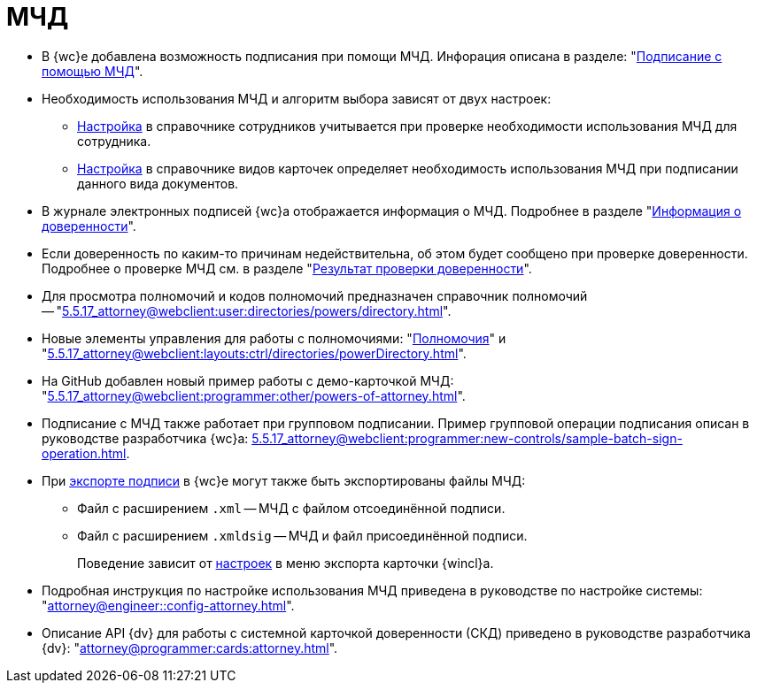 = МЧД

* В {wc}е добавлена возможность подписания при помощи МЧД. Инфорация описана в разделе: "xref:5.5.17_attorney@webclient:user:docs-sign.adoc#attorney[Подписание с помощью МЧД]".
* Необходимость использования МЧД и алгоритм выбора зависят от двух настроек:
** xref:5.5.5_attorney@backoffice:desdirs:staff/employees/main-tab.adoc#attorney[Настройка] в справочнике сотрудников учитывается при проверке необходимости использования МЧД для сотрудника.
** xref:5.5.5_attorney@backoffice:desdirs:card-kinds/sign-card.adoc#attorney[Настройка] в справочнике видов карточек определяет необходимость использования МЧД при подписании данного вида документов.
* В журнале электронных подписей {wc}а отображается информация о МЧД.  Подробнее в разделе "xref:5.5.17_attorney@webclient:user:docs-sign.adoc#attorney-info[Информация о доверенности]".
* Если доверенность по каким-то причинам недействительна, об этом будет сообщено при проверке доверенности. Подробнее о проверке МЧД см. в разделе "xref:5.5.17_attorney@webclient:user:docs-sign.adoc#attorney-validation[Результат проверки доверенности]".
* Для просмотра полномочий и кодов полномочий предназначен справочник полномочий -- "xref:5.5.17_attorney@webclient:user:directories/powers/directory.adoc[]".
* Новые элементы управления для работы с полномочиями: "xref:5.5.17_attorney@webclient:layouts:ctrl/directories/powers.adoc[Полномочия]" и "xref:5.5.17_attorney@webclient:layouts:ctrl/directories/powerDirectory.adoc[]".
* На GitHub добавлен новый пример работы с демо-карточкой МЧД: "xref:5.5.17_attorney@webclient:programmer:other/powers-of-attorney.adoc[]".
* Подписание с МЧД также работает при групповом подписании. Пример групповой операции подписания описан в руководстве разработчика {wc}а: xref:5.5.17_attorney@webclient:programmer:new-controls/sample-batch-sign-operation.adoc[].
* При xref:5.5.17_attorney@webclient:user:docs-sign.adoc#export-signed[экспорте подписи] в {wc}е могут также быть экспортированы файлы МЧД:
+
** Файл с расширением `.xml` -- МЧД с файлом отсоединённой подписи.
** Файл с расширением `.xmldsig` -- МЧД и файл присоединённой подписи.
+
Поведение зависит от xref:5.5.4_attorney@winclient:user:card-export-print.adoc[настроек] в меню экспорта карточки {wincl}а.
+
* Подробная инструкция по настройке использования МЧД приведена в руководстве по настройке системы: "xref:attorney@engineer::config-attorney.adoc[]".
* Описание API {dv} для работы с системной карточкой доверенности (СКД) приведено в руководстве разработчика {dv}: "xref:attorney@programmer:cards:attorney.adoc[]".